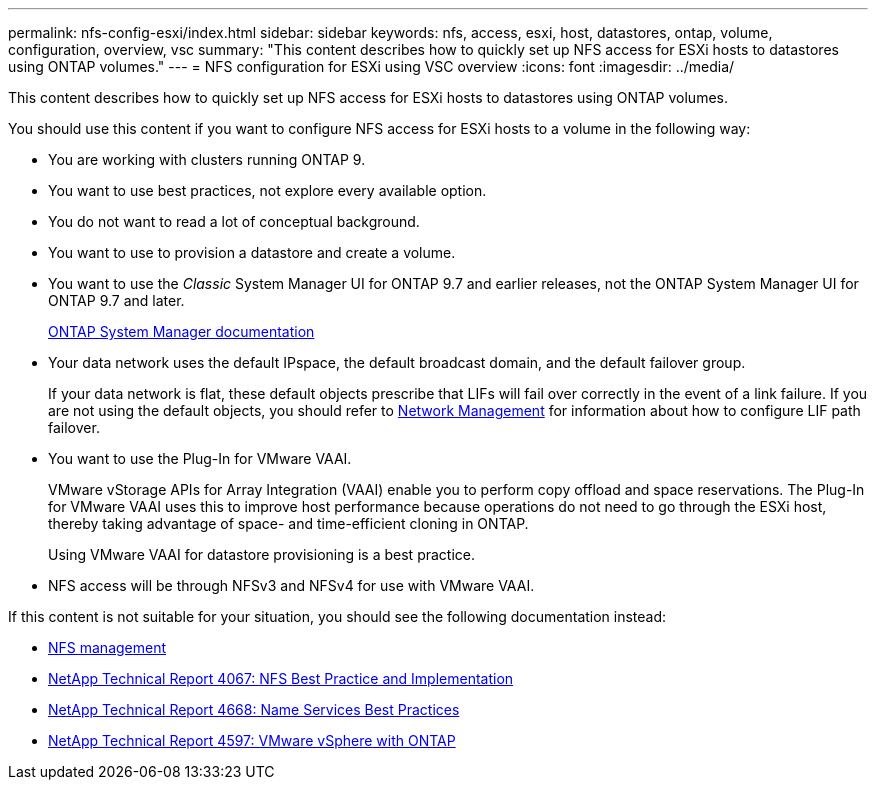 ---
permalink: nfs-config-esxi/index.html
sidebar: sidebar
keywords: nfs, access, esxi, host, datastores, ontap, volume, configuration, overview, vsc
summary: "This content describes how to quickly set up NFS access for ESXi hosts to datastores using ONTAP volumes."
---
= NFS configuration for ESXi using VSC overview
:icons: font
:imagesdir: ../media/

[.lead]
This content describes how to quickly set up NFS access for ESXi hosts to datastores using ONTAP volumes.

You should use this content if you want to configure NFS access for ESXi hosts to a volume in the following way:

* You are working with clusters running ONTAP 9.
* You want to use best practices, not explore every available option.
* You do not want to read a lot of conceptual background.
* You want to use to provision a datastore and create a volume.
* You want to use the _Classic_ System Manager UI for ONTAP 9.7 and earlier releases, not the ONTAP System Manager UI for ONTAP 9.7 and later.
+
https://docs.netapp.com/us-en/ontap/[ONTAP System Manager documentation]

* Your data network uses the default IPspace, the default broadcast domain, and the default failover group.
+
If your data network is flat, these default objects prescribe that LIFs will fail over correctly in the event of a link failure. If you are not using the default objects, you should refer to https://docs.netapp.com/us-en/ontap/networking/index.html[Network Management] for information about how to configure LIF path failover.

* You want to use the Plug-In for VMware VAAI.
+
VMware vStorage APIs for Array Integration (VAAI) enable you to perform copy offload and space reservations. The Plug-In for VMware VAAI uses this to improve host performance because operations do not need to go through the ESXi host, thereby taking advantage of space- and time-efficient cloning in ONTAP.
+
Using VMware VAAI for datastore provisioning is a best practice.

* NFS access will be through NFSv3 and NFSv4 for use with VMware VAAI.

If this content is not suitable for your situation, you should see the following documentation instead:

* https://docs.netapp.com/us-en/ontap/nfs-admin/index.html[NFS management]
* http://www.netapp.com/us/media/tr-4067.pdf[NetApp Technical Report 4067: NFS Best Practice and Implementation]
* https://www.netapp.com/pdf.html?item=/media/16328-tr-4668pdf.pdf[NetApp Technical Report 4668: Name Services Best Practices]
* http://www.netapp.com/us/media/tr-4597.pdf[NetApp Technical Report 4597: VMware vSphere with ONTAP]
